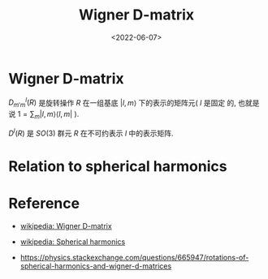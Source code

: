 #+TITLE: Wigner D-matrix
#+DATE: <2022-06-07>
#+CATEGORIES: 专业笔记
#+TAGS: SO(3), group theory, Wigner D-matrix, spherical harmonic
#+HTML: <!-- toc -->
#+HTML: <!-- more -->

* Wigner D-matrix

\begin{align}
R(\alpha, \beta, \gamma) = e^{-\mathrm{i}\alpha J_{z}}
             e^{-\mathrm{i}\beta J_{y}}
             e^{-\mathrm{i}g J_{z}}
\end{align}

\begin{align}
D^l_{m' m} (\alpha, \beta, \gamma)  \langle l, m'| R(\alpha, \beta, \gamma) |l, m\rangle
\end{align}

$D^l_{m' m}(R)$ 是旋转操作 $R$ 在一组基底 $|l, m\rangle$ 下的表示的矩阵元( $l$ 是固定
的, 也就是说 $1=\sum_m |l, m\rangle\langle l, m|$ ).

$D^l(R)$ 是 $SO(3)$ 群元 $R$ 在不可约表示 $l$ 中的表示矩阵.

* Relation to spherical harmonics

\begin{align}
Y_{l, m}^{*} (\theta, \phi) = \langle l, m | \theta, \phi \rangle
=& \langle l, m | R(\phi, \theta, \gamma) | \theta = 0, \phi = 0 \rangle \\
=&\sum_{m'} \langle l, m | R(\phi, \theta, \gamma) |l, m'\rangle\langle l, m' | \theta = 0, \phi = 0 \rangle \\
=&\sum_{m'} \langle l, m | R(\phi, \theta, \gamma) |l, m'\rangle \delta_{m', 0}\sqrt{\frac{2l + 1}{4\pi}} \\
=&\langle l, m | R(\phi, \theta, \gamma) |l, 0\rangle \sqrt{\frac{2l + 1}{4\pi}} \\
=& D^l_{m, 0}(\phi, \theta, \gamma) \sqrt{\frac{2l + 1}{4\pi}}
\end{align}

* Reference

- [[https://en.wikipedia.org/wiki/Wigner_D-matrix#Relation_to_spherical_harmonics_and_Legendre_polynomials][wikipedia: Wigner D-matrix]]

- [[https://en.wikipedia.org/wiki/Spherical_harmonics][wikipedia: Spherical harmonics]]

- [[https://physics.stackexchange.com/questions/665947/rotations-of-spherical-harmonics-and-wigner-d-matrices]]

